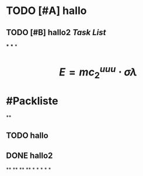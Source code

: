 * TODO [#A] hallo
:LOGBOOK:
CLOCK: [2023-07-23 Sun 15:44:54]--[2023-07-23 Sun 15:44:55] =>  00:00:01
CLOCK: [2023-07-23 Sun 15:44:55]--[2023-07-23 Sun 15:44:56] =>  00:00:01
CLOCK: [2023-07-23 Sun 15:44:56]--[2023-07-23 Sun 15:44:56] =>  00:00:00
CLOCK: [2023-07-23 Sun 15:44:57]--[2023-07-23 Sun 15:44:57] =>  00:00:00
CLOCK: [2023-07-23 Sun 15:44:58]--[2023-07-23 Sun 15:44:58] =>  00:00:00
CLOCK: [2023-07-23 Sun 15:45:00]--[2023-07-23 Sun 15:45:00] =>  00:00:00
CLOCK: [2023-07-23 Sun 15:46:26]--[2023-07-23 Sun 15:46:26] =>  00:00:00
CLOCK: [2023-07-23 Sun 15:46:27]--[2023-07-23 Sun 15:46:27] =>  00:00:00
CLOCK: [2023-07-23 Sun 15:47:06]--[2023-07-23 Sun 15:47:07] =>  00:00:01
CLOCK: [2023-07-23 Sun 15:47:07]--[2023-07-23 Sun 15:47:07] =>  00:00:00
CLOCK: [2023-07-23 Sun 15:47:08]--[2023-07-23 Sun 15:47:08] =>  00:00:00
CLOCK: [2023-07-23 Sun 15:47:09]--[2023-07-23 Sun 15:47:09] =>  00:00:00
CLOCK: [2023-07-23 Sun 15:47:10]--[2023-07-23 Sun 15:47:10] =>  00:00:00
CLOCK: [2023-07-23 Sun 15:54:11]--[2023-07-23 Sun 15:54:17] =>  00:00:06
CLOCK: [2023-07-23 Sun 16:00:42]--[2023-07-23 Sun 16:00:43] =>  00:00:01
CLOCK: [2023-07-23 Sun 16:01:16]--[2023-07-23 Sun 16:01:17] =>  00:00:01
:END:
** TODO [#B] hallo2 [[Task List]] 
SCHEDULED: <2023-07-20 Thu>
:LOGBOOK:
CLOCK: [2023-07-23 Sun 15:50:06]--[2023-07-23 Sun 15:52:01] =>  00:01:55
CLOCK: [2023-07-23 Sun 15:53:52]--[2023-07-23 Sun 15:53:54] =>  00:00:02
CLOCK: [2023-07-23 Sun 15:54:02]--[2023-07-23 Sun 15:54:04] =>  00:00:02
CLOCK: [2023-07-23 Sun 15:54:13]--[2023-07-23 Sun 15:54:14] =>  00:00:01
CLOCK: [2023-07-23 Sun 16:15:31]--[2023-07-23 Sun 16:15:31] =>  00:00:00
CLOCK: [2023-07-23 Sun 16:15:32]--[2023-07-23 Sun 16:15:32] =>  00:00:00
:END:
***
***
*
* $$E = mc_{2}^{uuu} \cdot \sigma \lambda$$
* #Packliste
**
** TODO hallo
:LOGBOOK:
CLOCK: [2023-07-23 Sun 16:15:40]
CLOCK: [2023-07-23 Sun 16:15:45]--[2023-07-23 Sun 16:15:48] =>  00:00:03
CLOCK: [2023-07-23 Sun 16:15:58]--[2023-07-23 Sun 16:16:03] =>  00:00:05
CLOCK: [2023-07-23 Sun 16:16:30]--[2023-07-23 Sun 16:16:31] =>  00:00:01
:END:
** DONE hallo2
:LOGBOOK:
CLOCK: [2023-07-23 Sun 16:16:34]
CLOCK: [2023-07-23 Sun 16:16:36]--[2023-07-23 Sun 16:16:41] =>  00:00:05
:END:
**
**
**
**
*
*
*
*
*